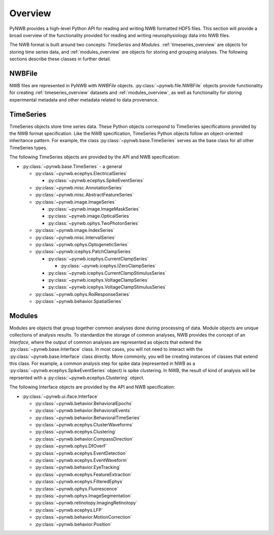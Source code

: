 .. _overview:

Overview
===============

PyNWB provides a high-level Python API for reading and writing NWB formatted HDF5 files. This section will provide
a broad overview of the functionality provided for reading and writing neurophysiology data into NWB files.


The NWB format is built around two concepts: *TimeSeries* and *Modules*. :ref:`timeseries_overview` are objects for storing time series
data, and :ref:`modules_overview` are objects for storing and grouping analyses. The following sections describe these classes in further detail.

.. _file_overview:

NWBFile
---------------

NWB files are represented in PyNWB with *NWBFile* objects. :py:class:`~pynwb.file.NWBFile` objects provide functionality for creating :ref:`timeseries_overview` datasets
and :ref:`modules_overview`, as well as functionality for storing experimental metadata and other metadata related to data provenance.

.. _timeseries_overview:

TimeSeries
---------------

TimeSeries objects store time series data. These Python objects correspond to TimeSeries specifications
provided by the NWB format specification. Like the NWB specification, TimeSeries Python objects follow an object-oriented inheritance
pattern. For example, the class :py:class:`~pynwb.base.TimeSeries` serves as the base class for all other TimeSeries types.


The following TimeSeries objects are provided by the API and NWB specification:

* :py:class:`~pynwb.base.TimeSeries` - a general

  * :py:class:`~pynwb.ecephys.ElectricalSeries`

    * :py:class:`~pynwb.ecephys.SpikeEventSeries`

  * :py:class:`~pynwb.misc.AnnotationSeries`
  * :py:class:`~pynwb.misc.AbstractFeatureSeries`
  * :py:class:`~pynwb.image.ImageSeries`

    * :py:class:`~pynwb.image.ImageMaskSeries`
    * :py:class:`~pynwb.image.OpticalSeries`
    * :py:class:`~pynwb.ophys.TwoPhotonSeries`

  * :py:class:`~pynwb.image.IndexSeries`
  * :py:class:`~pynwb.misc.IntervalSeries`
  * :py:class:`~pynwb.ophys.OptogeneticSeries`
  * :py:class:`~pynwb.icephys.PatchClampSeries`

    * :py:class:`~pynwb.icephys.CurrentClampSeries`

      * :py:class:`~pynwb.icephys.IZeroClampSeries`

    * :py:class:`~pynwb.icephys.CurrentClampStimulusSeries`
    * :py:class:`~pynwb.icephys.VoltageClampSeries`
    * :py:class:`~pynwb.icephys.VoltageClampStimulusSeries`

  * :py:class:`~pynwb.ophys.RoiResponseSeries`
  * :py:class:`~pynwb.behavior.SpatialSeries`


.. _modules_overview:

Modules
---------------

Modules are objects that group together common analyses done during processing of data. Module objects are unique collections of
analysis results. To standardize the storage of common analyses, NWB provides the concept of an *Interface*, where the output of
common analyses are represented as objects that extend the :py:class:`~pynwb.base.Interface` class. In most cases, you will not need
to interact with the :py:class:`~pynwb.base.Interface` class directly. More commonly, you will be creating instances of classes that
extend this class. For example, a common analysis step for spike data (represented in NWB as a :py:class:`~pynwb.ecephys.SpikeEventSeries` object)
is spike clustering. In NWB, the result of kind of analysis will be reprsented with a :py:class:`~pynwb.ecephys.Clustering` object.


The following Interface objects are provided by the API and NWB specification:

* :py:class:`~pynwb.ui.iface.Interface`

  * :py:class:`~pynwb.behavior.BehavioralEpochs`
  * :py:class:`~pynwb.behavior.BehavioralEvents`
  * :py:class:`~pynwb.behavior.BehavioralTimeSeries`
  * :py:class:`~pynwb.ecephys.ClusterWaveforms`
  * :py:class:`~pynwb.ecephys.Clustering`
  * :py:class:`~pynwb.behavior.CompassDirection`
  * :py:class:`~pynwb.ophys.DfOverF`
  * :py:class:`~pynwb.ecephys.EventDetection`
  * :py:class:`~pynwb.ecephys.EventWaveform`
  * :py:class:`~pynwb.behavior.EyeTracking`
  * :py:class:`~pynwb.ecephys.FeatureExtraction`
  * :py:class:`~pynwb.ecephys.FilteredEphys`
  * :py:class:`~pynwb.ophys.Fluorescence`
  * :py:class:`~pynwb.ophys.ImageSegmentation`
  * :py:class:`~pynwb.retinotopy.ImagingRetinotopy`
  * :py:class:`~pynwb.ecephys.LFP`
  * :py:class:`~pynwb.behavior.MotionCorrection`
  * :py:class:`~pynwb.behavior.Position`

